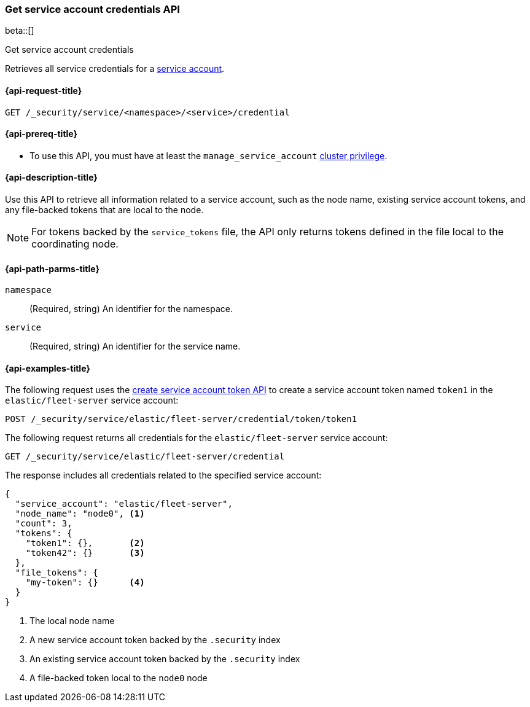 [role="xpack"]
[[security-api-get-service-credentials]]
=== Get service account credentials API

beta::[]

++++
<titleabbrev>Get service account credentials</titleabbrev>
++++

Retrieves all service credentials for a  <<service-accounts,service account>>.

[[security-api-get-service-credentials-request]]
==== {api-request-title}

`GET /_security/service/<namespace>/<service>/credential`

[[security-api-get-service-credentials-prereqs]]
==== {api-prereq-title}

* To use this API, you must have at least the `manage_service_account`
<<privileges-list-cluster,cluster privilege>>.

[[security-api-get-service-credentials-desc]]
==== {api-description-title}
Use this API to retrieve all information related to a service account, such as
the node name, existing service account tokens, and any file-backed tokens that
are local to the node.

NOTE: For tokens backed by the `service_tokens` file, the API only returns
tokens defined in the file local to the coordinating node.

[[security-api-get-service-credentials-path-params]]
==== {api-path-parms-title}

`namespace`::
(Required, string) An identifier for the namespace.

`service`::
(Required, string) An identifier for the service name.

[[security-api-get-service-credentials-example]]
==== {api-examples-title}
The following request uses the <<security-api-create-service-token,create service account token API>> to create a service account token named `token1`
in the `elastic/fleet-server` service account:

[source,console]
----
POST /_security/service/elastic/fleet-server/credential/token/token1
----

The following request returns all credentials for the `elastic/fleet-server`
service account:

[source,console]
----
GET /_security/service/elastic/fleet-server/credential
----
// TEST[continued]

The response includes all credentials related to the specified service account:

[source,js]
----
{
  "service_account": "elastic/fleet-server",
  "node_name": "node0", <1>
  "count": 3,
  "tokens": {
    "token1": {},       <2>
    "token42": {}       <3>
  },
  "file_tokens": {
    "my-token": {}      <4>
  }
}
----
// NOTCONSOLE
<1> The local node name
<2> A new service account token backed by the `.security` index
<3> An existing service account token backed by the `.security` index
<4> A file-backed token local to the `node0` node
